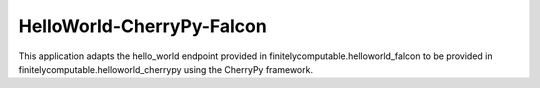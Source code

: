 ==========================
HelloWorld-CherryPy-Falcon
==========================

This application adapts the hello_world endpoint provided in
finitelycomputable.helloworld_falcon to be provided in
finitelycomputable.helloworld_cherrypy using the CherryPy framework.
